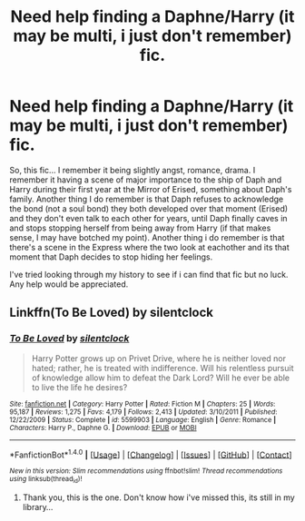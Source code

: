 #+TITLE: Need help finding a Daphne/Harry (it may be multi, i just don't remember) fic.

* Need help finding a Daphne/Harry (it may be multi, i just don't remember) fic.
:PROPERTIES:
:Author: nauze18
:Score: 8
:DateUnix: 1512281030.0
:DateShort: 2017-Dec-03
:END:
So, this fic... I remember it being slightly angst, romance, drama. I remember it having a scene of major importance to the ship of Daph and Harry during their first year at the Mirror of Erised, something about Daph's family. Another thing I do remember is that Daph refuses to acknowledge the bond (not a soul bond) they both developed over that moment (Erised) and they don't even talk to each other for years, until Daph finally caves in and stops stopping herself from being away from Harry (if that makes sense, I may have botched my point). Another thing i do remember is that there's a scene in the Express where the two look at eachother and its that moment that Daph decides to stop hiding her feelings.

I've tried looking through my history to see if i can find that fic but no luck. Any help would be appreciated.


** Linkffn(To Be Loved) by silentclock
:PROPERTIES:
:Author: Aureliony
:Score: 3
:DateUnix: 1512284171.0
:DateShort: 2017-Dec-03
:END:

*** [[http://www.fanfiction.net/s/5599903/1/][*/To Be Loved/*]] by [[https://www.fanfiction.net/u/873257/silentclock][/silentclock/]]

#+begin_quote
  Harry Potter grows up on Privet Drive, where he is neither loved nor hated; rather, he is treated with indifference. Will his relentless pursuit of knowledge allow him to defeat the Dark Lord? Will he ever be able to live the life he desires?
#+end_quote

^{/Site/: [[http://www.fanfiction.net/][fanfiction.net]] *|* /Category/: Harry Potter *|* /Rated/: Fiction M *|* /Chapters/: 25 *|* /Words/: 95,187 *|* /Reviews/: 1,275 *|* /Favs/: 4,179 *|* /Follows/: 2,413 *|* /Updated/: 3/10/2011 *|* /Published/: 12/22/2009 *|* /Status/: Complete *|* /id/: 5599903 *|* /Language/: English *|* /Genre/: Romance *|* /Characters/: Harry P., Daphne G. *|* /Download/: [[http://www.ff2ebook.com/old/ffn-bot/index.php?id=5599903&source=ff&filetype=epub][EPUB]] or [[http://www.ff2ebook.com/old/ffn-bot/index.php?id=5599903&source=ff&filetype=mobi][MOBI]]}

--------------

*FanfictionBot*^{1.4.0} *|* [[[https://github.com/tusing/reddit-ffn-bot/wiki/Usage][Usage]]] | [[[https://github.com/tusing/reddit-ffn-bot/wiki/Changelog][Changelog]]] | [[[https://github.com/tusing/reddit-ffn-bot/issues/][Issues]]] | [[[https://github.com/tusing/reddit-ffn-bot/][GitHub]]] | [[[https://www.reddit.com/message/compose?to=tusing][Contact]]]

^{/New in this version: Slim recommendations using/ ffnbot!slim! /Thread recommendations using/ linksub(thread_id)!}
:PROPERTIES:
:Author: FanfictionBot
:Score: 1
:DateUnix: 1512284213.0
:DateShort: 2017-Dec-03
:END:

**** Thank you, this is the one. Don't know how i've missed this, its still in my library...
:PROPERTIES:
:Author: nauze18
:Score: 1
:DateUnix: 1512343788.0
:DateShort: 2017-Dec-04
:END:
